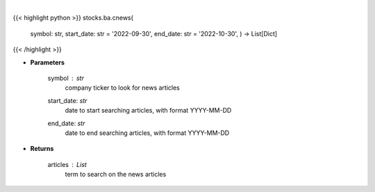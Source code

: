 .. role:: python(code)
    :language: python
    :class: highlight

|

.. raw:: html

    <h3>
    > Get news from a company. [Source: Finnhub]
    </h3>

{{< highlight python >}}
stocks.ba.cnews(
    symbol: str,
    start\_date: str = '2022-09-30', end\_date: str = '2022-10-30', ) -> List[Dict]
{{< /highlight >}}

* **Parameters**

    symbol : *str*
        company ticker to look for news articles
    start\_date: *str*
        date to start searching articles, with format YYYY-MM-DD
    end\_date: *str*
        date to end searching articles, with format YYYY-MM-DD

    
* **Returns**

    articles : *List*
        term to search on the news articles
    